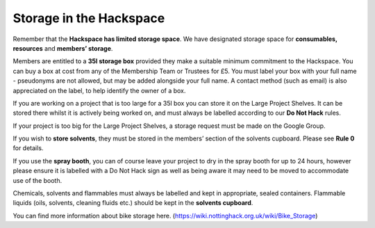Storage in the Hackspace
========================

Remember that the **Hackspace has limited storage space**. We have designated storage space for **consumables, resources** and **members’ storage**.

Members are entitled to a **35l storage box** provided they make a suitable minimum commitment to the Hackspace. You can buy a box at cost from any of the Membership Team or Trustees for £5. You must label your box with your full name - pseudonyms are not allowed, but may be added alongside your full name. A contact method (such as email) is also appreciated on the label, to help identify the owner of a box.

If you are working on a project that is too large for a 35l box you can store it on the Large Project Shelves. It can be stored there whilst it is actively being worked on, and must always be labelled according to our **Do Not Hack** rules.

If your project is too big for the Large Project Shelves, a storage request must be made on the Google Group.

If you wish to **store solvents**, they must be stored in the members’ section of the solvents cupboard. Please see **Rule 0** for details.

If you use the **spray booth**, you can of course leave your project to dry in the spray booth for up to 24 hours, however please ensure it is labelled with a Do Not Hack sign as well as being aware it may need to be moved to accommodate use of the booth.

Chemicals, solvents and flammables must always be labelled and kept in appropriate, sealed containers. Flammable liquids (oils, solvents, cleaning fluids etc.) should be kept in the **solvents cupboard**.

You can find more information about bike storage here. (https://wiki.nottinghack.org.uk/wiki/Bike_Storage)
